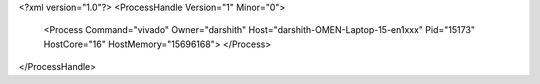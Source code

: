 <?xml version="1.0"?>
<ProcessHandle Version="1" Minor="0">
    <Process Command="vivado" Owner="darshith" Host="darshith-OMEN-Laptop-15-en1xxx" Pid="15173" HostCore="16" HostMemory="15696168">
    </Process>
</ProcessHandle>
